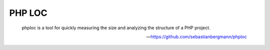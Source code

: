 PHP LOC
=======

    phploc is a tool for quickly measuring the size and analyzing the structure of a PHP project.

    --- https://github.com/sebastianbergmann/phploc

.. include :: php_loc_configuration.rst

.. include :: php_loc_configuration_reference.rst


